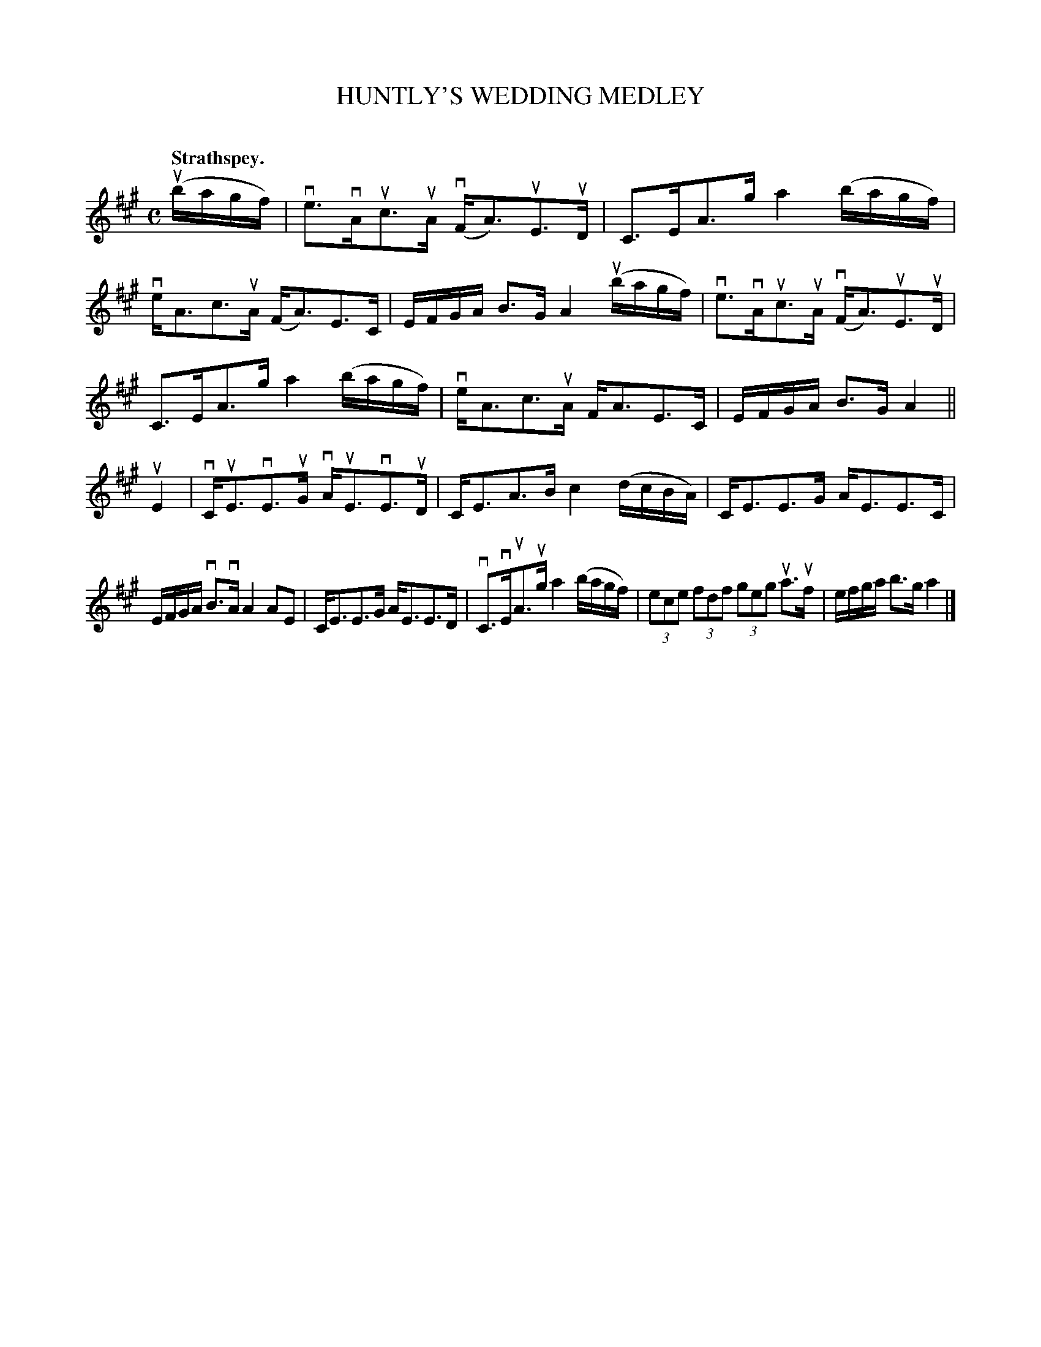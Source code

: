 X: 2052
T: HUNTLY'S WEDDING MEDLEY
C:
Q: "Strathspey."
R: Strathspey.
%R: strathspey
B: James Kerr "Merry Melodies" v.2 p.8 #52
Z: 2016 John Chambers <jc:trillian.mit.edu>
M: C
L: 1/16
K: A
(ubagf) |\
ve3vAuc3uA (vFA3)uE3uD | C3EA3g a4 (bagf) |\
veA3c3uA (FA3)E3C | EFGA B3G A4 (ubagf) |\
ve3vAuc3uA (vFA3)uE3uD |
C3EA3g a4 (bagf) |\
veA3c3uA FA3E3C | EFGA B3G A4 ||\
uE4 |\
vCuE3vE3uG vAuE3vE3uD | CE3A3B c4 (dcBA) |\
CE3E3G AE3E3C |
EFGA vB3vA A4 A2E2 |\
CE3E3G AE3E3D | vC3vEuA3ug a4 (bagf) |\
(3e2c2e2 (3f2d2f2 (3g2e2g2 ua3uf | efga b3g a4 |]
